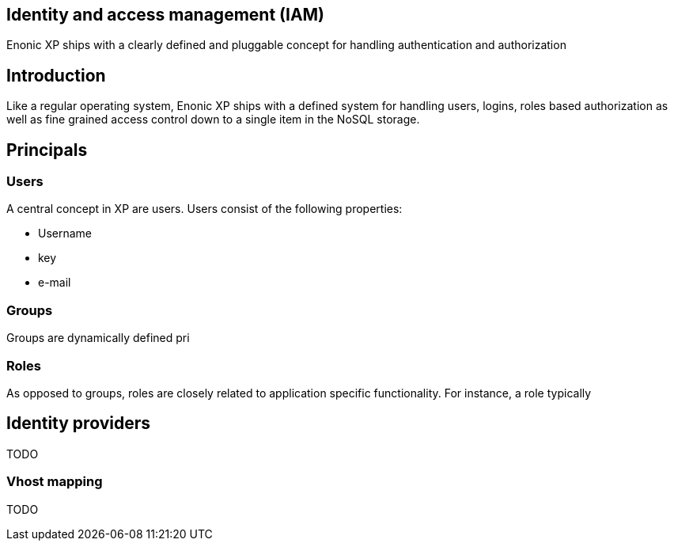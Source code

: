 == Identity and access management (IAM)
:toc: right

Enonic XP ships with a clearly defined and pluggable concept for handling authentication and authorization

== Introduction

Like a regular operating system, Enonic XP ships with a defined system for handling users,
logins, roles based authorization as well as fine grained access control down to a single item in the NoSQL storage.

== Principals

=== Users
A central concept in XP are users.
Users consist of the following properties:

* Username
* key
* e-mail

=== Groups

Groups are dynamically defined pri

=== Roles

As opposed to groups, roles are closely related to application specific functionality.
For instance, a role typically

== Identity providers

TODO

=== Vhost mapping

TODO
